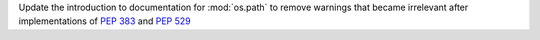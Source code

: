 Update the introduction to documentation for :mod:`os.path` to remove
warnings that became irrelevant after implementations of :pep:`383` and
:pep:`529`
